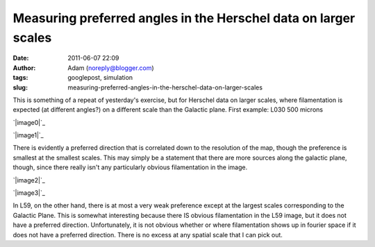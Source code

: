 Measuring preferred angles in the Herschel data on larger scales
################################################################
:date: 2011-06-07 22:09
:author: Adam (noreply@blogger.com)
:tags: googlepost, simulation
:slug: measuring-preferred-angles-in-the-herschel-data-on-larger-scales

This is something of a repeat of yesterday's exercise, but for Herschel
data on larger scales, where filamentation is expected (at different
angles?) on a different scale than the Galactic plane.
First example: L030 500 microns

.. raw:: html

   <div class="separator" style="clear: both; text-align: center;">

`|image0|`_

.. raw:: html

   </div>

.. raw:: html

   <div class="separator" style="clear: both; text-align: center;">

`|image1|`_

.. raw:: html

   </div>

There is evidently a preferred direction that is correlated down to the
resolution of the map, though the preference is smallest at the smallest
scales. This may simply be a statement that there are more sources along
the galactic plane, though, since there really isn't any particularly
obvious filamentation in the image.

.. raw:: html

   <div class="separator" style="clear: both; text-align: center;">

`|image2|`_

.. raw:: html

   </div>

.. raw:: html

   <div class="separator" style="clear: both; text-align: center;">

`|image3|`_

.. raw:: html

   </div>

In L59, on the other hand, there is at most a very weak preference
except at the largest scales corresponding to the Galactic Plane. This
is somewhat interesting because there IS obvious filamentation in the
L59 image, but it does not have a preferred direction. Unfortunately, it
is not obvious whether or where filamentation shows up in fourier space
if it does not have a preferred direction. There is no excess at any
spatial scale that I can pick out.

.. raw:: html

   </p>

.. _|image4|: http://1.bp.blogspot.com/-wtocYOxuJGo/Te6boI6cE7I/AAAAAAAAGNU/f9h0MXIPNh8/s1600/bin_l30_plw_PSD.png
.. _|image5|: http://4.bp.blogspot.com/-HlNCVZYyly4/Te6bob1mWLI/AAAAAAAAGNc/Jq6MTJnVyWE/s1600/bin_l30_plw_azprofile.png
.. _|image6|: http://4.bp.blogspot.com/-LfWovOR8nBk/Te6bpM-PNTI/AAAAAAAAGNk/T9il85L34p0/s1600/bin_l59_plw_PSD.png
.. _|image7|: http://4.bp.blogspot.com/-1_7ezH0S6tk/Te6bpokBuYI/AAAAAAAAGNs/AQL0U86N4gw/s1600/bin_l59_plw_azprofile.png

.. |image0| image:: http://1.bp.blogspot.com/-wtocYOxuJGo/Te6boI6cE7I/AAAAAAAAGNU/f9h0MXIPNh8/s320/bin_l30_plw_PSD.png
.. |image1| image:: http://4.bp.blogspot.com/-HlNCVZYyly4/Te6bob1mWLI/AAAAAAAAGNc/Jq6MTJnVyWE/s320/bin_l30_plw_azprofile.png
.. |image2| image:: http://4.bp.blogspot.com/-LfWovOR8nBk/Te6bpM-PNTI/AAAAAAAAGNk/T9il85L34p0/s320/bin_l59_plw_PSD.png
.. |image3| image:: http://4.bp.blogspot.com/-1_7ezH0S6tk/Te6bpokBuYI/AAAAAAAAGNs/AQL0U86N4gw/s320/bin_l59_plw_azprofile.png
.. |image4| image:: http://1.bp.blogspot.com/-wtocYOxuJGo/Te6boI6cE7I/AAAAAAAAGNU/f9h0MXIPNh8/s320/bin_l30_plw_PSD.png
.. |image5| image:: http://4.bp.blogspot.com/-HlNCVZYyly4/Te6bob1mWLI/AAAAAAAAGNc/Jq6MTJnVyWE/s320/bin_l30_plw_azprofile.png
.. |image6| image:: http://4.bp.blogspot.com/-LfWovOR8nBk/Te6bpM-PNTI/AAAAAAAAGNk/T9il85L34p0/s320/bin_l59_plw_PSD.png
.. |image7| image:: http://4.bp.blogspot.com/-1_7ezH0S6tk/Te6bpokBuYI/AAAAAAAAGNs/AQL0U86N4gw/s320/bin_l59_plw_azprofile.png
